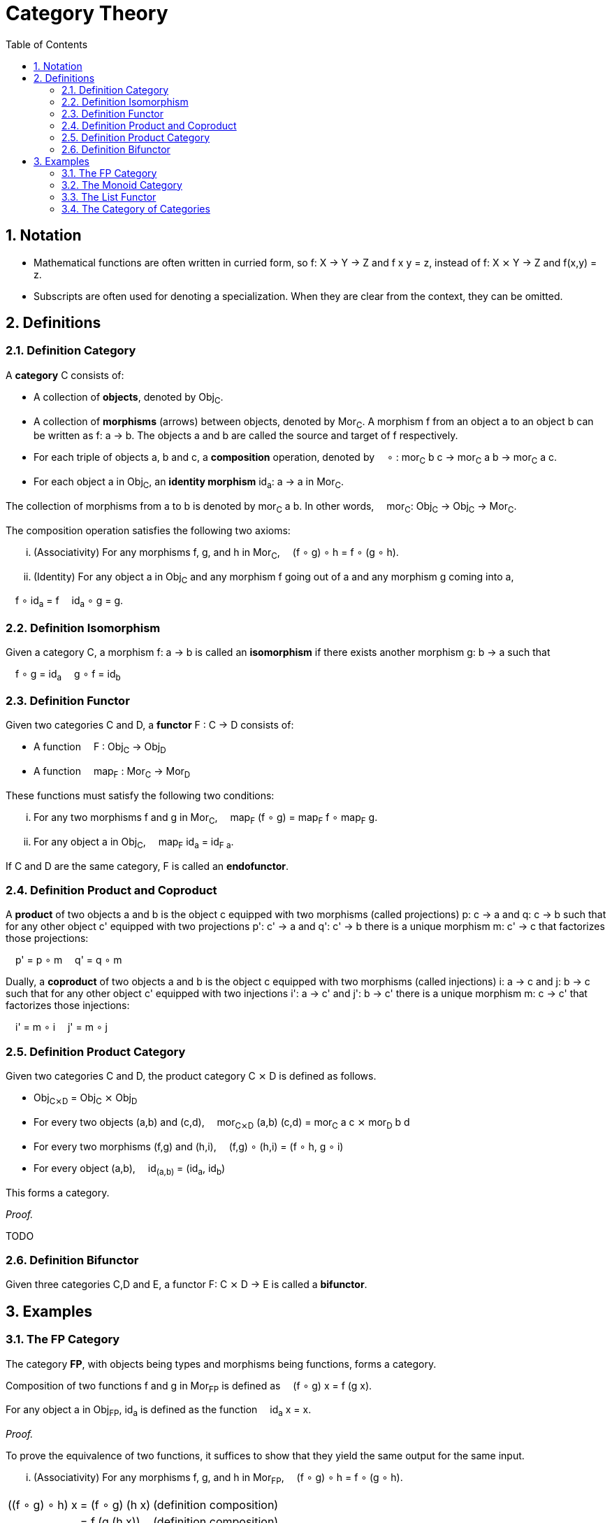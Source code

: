:eqtable: %autowidth,frame=none,grid=none

= Category Theory
:sectnums:
:toc:

== Notation

- Mathematical functions are often written in curried form, so f: X → Y → Z and f x y = z, instead of f: X ⨯ Y → Z and f(x,y) = z.
- Subscripts are often used for denoting a specialization. When they are clear from the context, they can be omitted.

== Definitions

[#def-category]
=== Definition Category

A *category* C consists of:

* A collection of *objects*, denoted by Obj~C~.
* A collection of *morphisms* (arrows) between objects, denoted by Mor~C~. 
  A morphism f from an object a to an object b can be written as f: a → b.
  The objects a and b are called the source and target of f respectively.
* For each triple of objects a, b and c, a *composition* operation, denoted by  ∘ : mor~C~ b c → mor~C~ a b → mor~C~ a c.
* For each object a in Obj~C~, an *identity morphism* id~a~: a → a in Mor~C~.


The collection of morphisms from a to b is denoted by mor~C~ a b.
In other words,  mor~C~: Obj~C~ → Obj~C~ → Mor~C~.

The composition operation satisfies the following two axioms:

[lowerroman]
. (Associativity) For any morphisms f, g, and h in Mor~C~,  (f ∘ g) ∘ h = f ∘ (g ∘ h).
. (Identity) For any object a in Obj~C~ and any morphism f going out of a and any morphism g coming into a,

 f ∘ id~a~ = f 
 id~a~ ∘ g = g.

[#def-isomorphism]
=== Definition Isomorphism
Given a category C, a morphism f: a → b is called an *isomorphism* if there exists another morphism g: b → a such that

 f ∘ g = id~a~
 g ∘ f = id~b~

[#def-functor]
=== Definition Functor

Given two categories C and D, a *functor* F : C → D consists of:

* A function  F : Obj~C~ → Obj~D~
* A function  map~F~ : Mor~C~ → Mor~D~

These functions must satisfy the following two conditions:

[lowerroman]
. For any two morphisms f and g in Mor~C~,  map~F~ (f ∘ g) = map~F~ f ∘ map~F~ g.
. For any object a in Obj~C~,  map~F~ id~a~ = id~F a~.

If C and D are the same category, F is called an *endofunctor*.

[#def-product]
=== Definition Product and Coproduct
A *product* of two objects a and b is the object c equipped with two morphisms (called projections) p: c → a and q: c → b 
such that for any other object c' equipped with two projections p': c' → a and q': c' → b there is a unique morphism m: c' → c that factorizes those projections: 

 p' = p ∘ m
 q' = q ∘ m

Dually, a *coproduct* of two objects a and b is the object c equipped with two morphisms (called injections) i: a → c and j: b → c 
such that for any other object c' equipped with two injections i': a → c' and j': b → c' there is a unique morphism m: c → c' that factorizes those injections: 

 i' = m ∘ i
 j' = m ∘ j

[#def-product-category]
=== Definition Product Category
Given two categories C and D, the product category C ⨯ D is defined as follows.

* Obj~C⨯D~ = Obj~C~ ⨯ Obj~D~
* For every two objects (a,b) and (c,d),  mor~C⨯D~ (a,b) (c,d) = mor~C~ a c ⨯ mor~D~ b d
* For every two morphisms (f,g) and (h,i),  (f,g) ∘ (h,i) = (f ∘ h, g ∘ i)
* For every object (a,b),  id~(a,b)~ = (id~a~, id~b~)

This forms a category.

_Proof._

TODO

[#def-bifunctor]
=== Definition Bifunctor
Given three categories C,D and E, a functor F: C ⨯ D → E is called a *bifunctor*.

== Examples

[#ex-fp]
=== The FP Category

The category *FP*, with objects being types and morphisms being functions, forms a category.

Composition of two functions f and g in Mor~FP~ is defined as  (f ∘ g) x = f (g x).

For any object a in Obj~FP~, id~a~ is defined as the function  id~a~ x = x.

_Proof._

To prove the equivalence of two functions, it suffices to show that they yield the same output for the same input.

[lowerroman]
. (Associativity) For any morphisms f, g, and h in Mor~FP~,  (f ∘ g) ∘ h = f ∘ (g ∘ h).

[{eqtable}] 
|===
| ((f ∘ g) ∘ h) x  | = (f ∘ g) (h x)   | (definition composition)
|                  | = f (g (h x))     | (definition composition)
|===

[lowerroman,start=2]
. (Identity) For any object a in Obj~FP~ and any morphism f going out of a,  f ∘ id~a~ = f 
   and any morphism g coming into a  id~a~ ∘ g = g.

[{eqtable}] 
|===
| (f ∘ id~a~) x  | = f (id~a~ x)  | (definition composition)
|                | = f x          | (definition id~a~)
|                |                |
|(id~a~ ∘ g) x   | = id~a~ (g x)  | (definition composition)
|                | = g x          | (definition id~a~)
|===

∎

[#ex-monoid]
=== The Monoid Category 
A monoid M is characterized by a set of values M, an identity value 0 and an operator + : M → M → M, such that the following conditions are met.

[lowerroman]
. (Associativity) For every three values x, y and x in M,  (x + y) + z = x + (y + z).
. (Identity) For every value x in M,  x + 0 = x  and  0 + x = x.

This structure forms a category with one object, named 1, and a morphism f~x~: 1 → 1 for every value x in M.
Composition is defined as  f~x~ ∘ f~y~ = f~x+y~.

_Proof._

[lowerroman]
. (Associativity) For any morphisms f~x~, f~y~, and f~z~ in Mor,  (f~x~ ∘ f~y~) ∘ f~z~ = f~x~ ∘ (f~y~ ∘ f~z~).

[{eqtable}]
|===
| (f~x~ ∘ f~y~) ∘ f~z~ | = f~x+y~ ∘ f~z~      | = f~(x+y)+z~  | (definition composition)
| f~x~ ∘ (f~y~ ∘ f~z~) | = f~x~ ∘ (f~y+z~)    | = f~x+(y+z)~  | (definition composition)
|                      |                      | = f~(x+y)+z~  | (associativity of +)
|===

. (Identity) For any morphism f~x~ in Mor,  f~x~ ∘ f~0~ = f~x~  and  f~0~ ∘ f~x~ = f~x~.

[{eqtable}]
|===
| f~x~ ∘ f~0~ | = f~x+0~ | (definition composition)
|             | = f~x~   | (definition monoid identity)
| f~0~ ∘ f~x~ | = f~0+x~ | (definition composition)
|             | = f~x~   | (definition monoid identity)
|===

[#ex-List-functor]
=== The List Functor

The *List* type constructor forms an endofunctor in the category FP.

[{eqtable}]
|===
| List : Obj~T~ → Obj~T~                                |
| List a = Nil \| Cons a (List a)                       |
| map~List~ : Mor~T~ → Mor~T~                           | Or, specialized to FP,  map~List~ : (a → b) → (List a → List b)
| map~List~ f Nil = Nil                                 |
| map~List~ f (Cons x xs) = Cons (f x) (map~List~ f xs) |
|===

_Proof._

[lowerroman]
. For any two morphisms f and g in Mor~T~,  map~List~ (f ∘ g) = map~List~ f ∘ map~List~ g.

We prove that these two expressions are the same for all possible inputs, namely Nil and Cons x xs.

[{eqtable}]
|===
| map~List~ (f ∘ g) Nil            | = Nil                            |
|                                  |                                  |
| (map~List~ f ∘ map~List~ g) Nil  | = map~List~ f (map~List~ g Nil)  | (definition composition)
|                                  | = map~List~ f Nil                | (definition map~List~)
|                                  | = Nil                            | (definition map~List~)
|===
  
[{eqtable}]
|===
| map~List~ (f ∘ g) (Cons x xs)           | = Cons ((f ∘ g) x) (map~List~ (f ∘ g) xs)            | (definition map~List~)
|                                         |                                                      |
| (map~List~ f ∘ map~List~ g) (Cons x xs) | = map~List~ f (map~List~ g (Cons x xs))              | (definition composition)
|                                         | = map~List~ f (Cons (g x) (map~List~ g xs))          | (definition map~List~)
|                                         | = Cons (f (g x)) (map~List~ f (map~List~ g xs))      | (definition map~List~)
|                                         | = Cons ((f ∘ g) x) ((map~List~ f ∘ map~List~ g) xs)  | (definition composition)
|===

All we have left to prove is that map~List~ (f ∘ g) xs = (map~List~ f ∘ map~List~ g) xs.
Because it is true for xs = Nil, it follows by induction that the statement is true for all xs.

[lowerroman,start=2]
. For any object a in Obj~T~,  map~List~ id~a~ = id~List a~. 

We prove that these two expressions are the same for all possible inputs, namely Nil and Cons x xs.

[{eqtable}]
|===
| map~List~ id~a~ Nil = Nil  | (definition map~List~)
|                            |
| id~List a~ Nil = Nil       | (definition id~List a~)
|===

[{eqtable}]
|===
| map~List~ id~a~ (Cons x xs)  | = Cons (id~a~ x) (map~List~ id~a~ xs)  | (definition map~List~)
|                              | = Cons x (map~List~ id~a~ xs)          | (definition id~a~)
|                              |                                        |
| id~List a~ (Cons x xs)       | = Cons x xs                            | (definition id~List a~)
|===

All we have left to prove is that map~List~ id~a~ xs = xs.
Because it is true for xs = Nil, it follows by induction that the statement is true for all xs.

∎


[#ex-cat]
=== The Category of Categories
The category *Cat* where objects are categories and morphisms are functors between categories, is a category.

_Proof._

TODO
